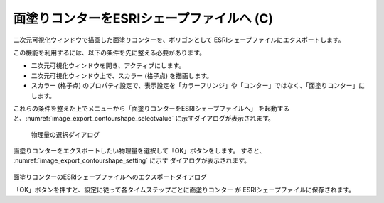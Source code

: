 .. _sec_file_export_contourshape:

面塗りコンターをESRIシェープファイルへ (C)
==========================================

二次元可視化ウィンドウで描画した面塗りコンターを、ポリゴンとして
ESRIシェープファイルにエクスポートします。

この機能を利用するには、以下の条件を先に整える必要があります。

* 二次元可視化ウィンドウを開き、アクティブにします。
* 二次元可視化ウィンドウ上で、スカラー (格子点) を描画します。
* スカラー (格子点) のプロパティ設定で、表示設定を「カラーフリンジ」や「コンター」ではなく、「面塗りコンター」にします。

これらの条件を整えた上でメニューから「面塗りコンターをESRIシェープファイルへ」
を起動すると、:numref:`image_export_contourshape_selectvalue`
に示すダイアログが表示されます。

.. _image_export_contourshape_selectvalue:

.. figure:: images/export_contourshape_selectvalue.png

   物理量の選択ダイアログ

面塗りコンターをエクスポートしたい物理量を選択して「OK」ボタンをします。
すると、 :numref:`image_export_contourshape_setting` に示す
ダイアログが表示されます。

.. _image_export_contourshape_setting:

.. figure:: images/export_contourshape_setting.png

面塗りコンターのESRIシェープファイルへのエクスポートダイアログ

「OK」ボタンを押すと、設定に従って各タイムステップごとに面塗りコンター
が ESRIシェープファイルに保存されます。
